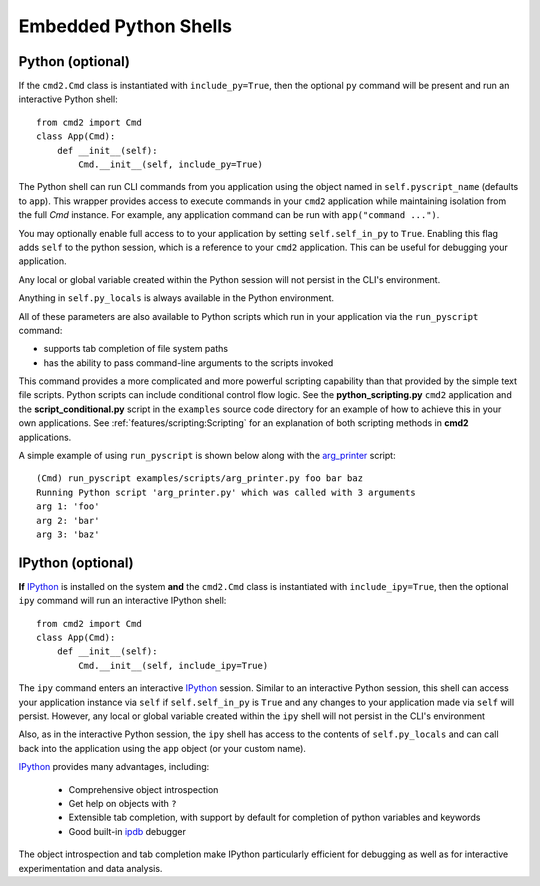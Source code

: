 Embedded Python Shells
======================

Python (optional)
------------------
If the ``cmd2.Cmd`` class is instantiated with ``include_py=True``, then the
optional ``py`` command will be present and run an interactive Python shell::

    from cmd2 import Cmd
    class App(Cmd):
        def __init__(self):
            Cmd.__init__(self, include_py=True)

The Python shell can run CLI commands from you application using the object
named in ``self.pyscript_name`` (defaults to ``app``).  This wrapper provides
access to execute commands in your ``cmd2`` application while maintaining
isolation from the full `Cmd` instance. For example, any application command
can be run with ``app("command ...")``.

You may optionally enable full access to to your application by setting
``self.self_in_py`` to ``True``.  Enabling this flag adds ``self`` to the
python session, which is a reference to your ``cmd2`` application. This can be
useful for debugging your application.

Any local or global variable created within the Python session will not persist
in the CLI's environment.

Anything in ``self.py_locals`` is always available in the Python environment.

All of these parameters are also available to Python scripts which run in your
application via the ``run_pyscript`` command:

- supports tab completion of file system paths
- has the ability to pass command-line arguments to the scripts invoked

This command provides a more complicated and more powerful scripting capability
than that provided by the simple text file scripts. Python scripts can include
conditional control flow logic.  See the **python_scripting.py** ``cmd2``
application and the **script_conditional.py** script in the ``examples`` source
code directory for an example of how to achieve this in your own applications.
See :ref:`features/scripting:Scripting` for an explanation of both scripting
methods in **cmd2** applications.

A simple example of using ``run_pyscript`` is shown below  along with the
arg_printer_ script::

    (Cmd) run_pyscript examples/scripts/arg_printer.py foo bar baz
    Running Python script 'arg_printer.py' which was called with 3 arguments
    arg 1: 'foo'
    arg 2: 'bar'
    arg 3: 'baz'

.. _arg_printer:
   https://github.com/python-cmd2/cmd2/blob/master/examples/scripts/arg_printer.py


IPython (optional)
------------------

**If** IPython_ is installed on the system **and** the ``cmd2.Cmd`` class is
instantiated with ``include_ipy=True``, then the optional ``ipy`` command will
run an interactive IPython shell::

    from cmd2 import Cmd
    class App(Cmd):
        def __init__(self):
            Cmd.__init__(self, include_ipy=True)

The ``ipy`` command enters an interactive IPython_ session.  Similar to an
interactive Python session, this shell can access your application instance via
``self`` if ``self.self_in_py`` is ``True`` and any changes to your application
made via ``self`` will persist. However, any local or global variable created
within the ``ipy`` shell will not persist in the CLI's environment

Also, as in the interactive Python session, the ``ipy`` shell has access to the
contents of ``self.py_locals`` and can call back into the application using the
``app`` object (or your custom name).

IPython_ provides many advantages, including:

    * Comprehensive object introspection
    * Get help on objects with ``?``
    * Extensible tab completion, with support by default for completion of
      python variables and keywords
    * Good built-in ipdb_ debugger

The object introspection and tab completion make IPython particularly efficient
for debugging as well as for interactive experimentation and data analysis.

.. _IPython: http://ipython.readthedocs.io
.. _ipdb: https://pypi.org/project/ipdb/


